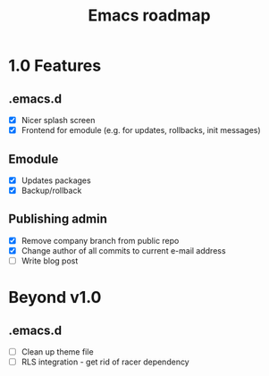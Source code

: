 #+TITLE: Emacs roadmap

* 1.0 Features

** .emacs.d

   - [X] Nicer splash screen
   - [X] Frontend for emodule (e.g. for updates, rollbacks, init messages)

** Emodule

   - [X] Updates packages
   - [X] Backup/rollback

** Publishing admin

   - [X] Remove company branch from public repo
   - [X] Change author of all commits to current e-mail address
   - [ ] Write blog post

* Beyond v1.0

** .emacs.d

   - [ ] Clean up theme file
   - [ ] RLS integration - get rid of racer dependency
